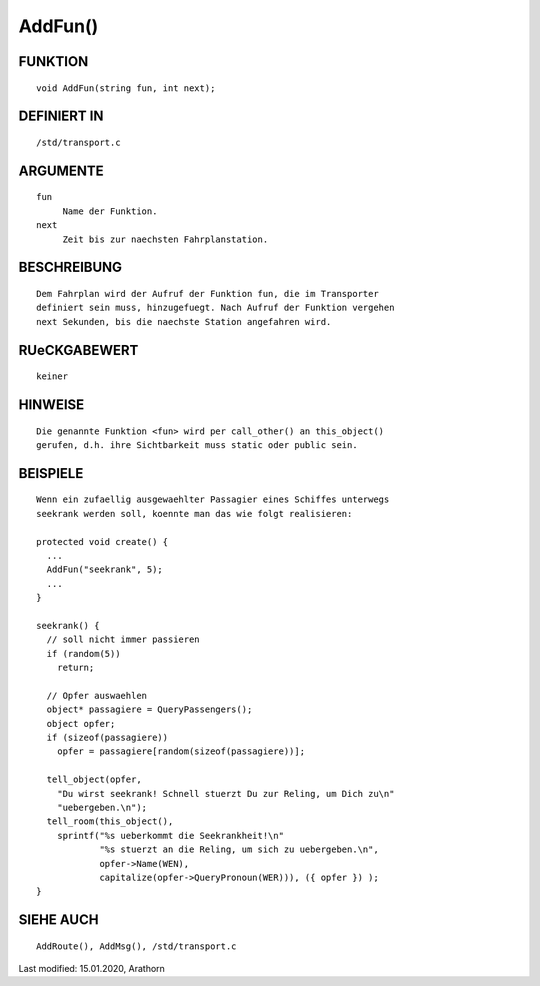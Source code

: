 AddFun()
========

FUNKTION
--------
::

     void AddFun(string fun, int next);

DEFINIERT IN
------------
::

     /std/transport.c

ARGUMENTE
---------
::

     fun
          Name der Funktion.
     next
          Zeit bis zur naechsten Fahrplanstation.

BESCHREIBUNG
------------
::

     Dem Fahrplan wird der Aufruf der Funktion fun, die im Transporter
     definiert sein muss, hinzugefuegt. Nach Aufruf der Funktion vergehen
     next Sekunden, bis die naechste Station angefahren wird.

RUeCKGABEWERT
-------------
::

     keiner

HINWEISE
--------
::

     Die genannte Funktion <fun> wird per call_other() an this_object()
     gerufen, d.h. ihre Sichtbarkeit muss static oder public sein.

BEISPIELE
---------
::

     Wenn ein zufaellig ausgewaehlter Passagier eines Schiffes unterwegs
     seekrank werden soll, koennte man das wie folgt realisieren:

     protected void create() {
       ...
       AddFun("seekrank", 5);
       ...
     }

     seekrank() {
       // soll nicht immer passieren
       if (random(5))
         return;

       // Opfer auswaehlen
       object* passagiere = QueryPassengers();
       object opfer;
       if (sizeof(passagiere))
         opfer = passagiere[random(sizeof(passagiere))];

       tell_object(opfer,
         "Du wirst seekrank! Schnell stuerzt Du zur Reling, um Dich zu\n"
         "uebergeben.\n");
       tell_room(this_object(),
         sprintf("%s ueberkommt die Seekrankheit!\n"
                 "%s stuerzt an die Reling, um sich zu uebergeben.\n",
                 opfer->Name(WEN),
                 capitalize(opfer->QueryPronoun(WER))), ({ opfer }) );
     }

SIEHE AUCH
----------
::

     AddRoute(), AddMsg(), /std/transport.c


Last modified: 15.01.2020, Arathorn 


